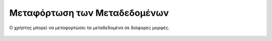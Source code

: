 .. _metadatadownload:

=============================
Μεταφόρτωση των Μεταδεδομένων
=============================

Ο χρήστης μπορεί να μεταφορτώσει τα μεταδεδομένα σε διάφορες μορφές.

.. figure:: img/Image88.png
        :width: 65%